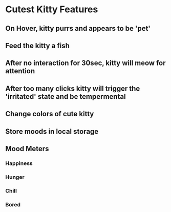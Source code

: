 * Cutest Kitty Features
** On Hover, kitty purrs and appears to be 'pet'
** Feed the kitty a fish
** After no interaction for 30sec, kitty will meow for attention
** After too many clicks kitty will trigger the 'irritated' state and be tempermental
** Change colors of cute kitty
** Store moods in local storage
** Mood Meters
*** Happiness
*** Hunger
*** Chill
*** Bored
